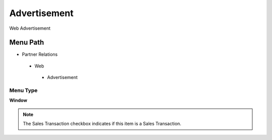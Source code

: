 
.. _functional-guide/menu/advertisement:

=============
Advertisement
=============

Web Advertisement

Menu Path
=========


* Partner Relations

 * Web

  * Advertisement

Menu Type
---------
\ **Window**\ 

.. note::
    The Sales Transaction checkbox indicates if this item is a Sales Transaction.


.. seealso::
    :ref:`functional-guidewindow-advertisement`
